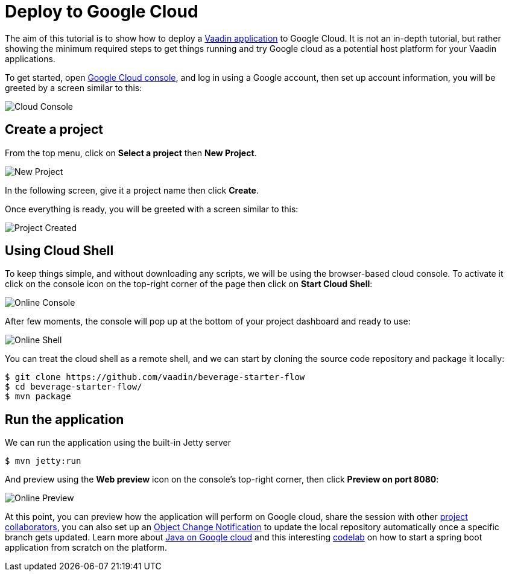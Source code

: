 = Deploy to Google Cloud

:title: Deploy to Google Cloud
:authors: amahdy
:type: text
:tags: backend, cloud, deploy, flow
:description: Learn how to deploy Vaadin app to Google cloud
:repo:
:linkattrs:
:imagesdir: ./images

The aim of this tutorial is to show how to deploy a https://vaadin.com/start/latest/simple-ui[Vaadin application] to Google Cloud. It is not an in-depth tutorial, but rather showing the minimum required steps to get things running and try Google cloud as a potential host platform for your Vaadin applications.

To get started, open https://console.cloud.google.com/[Google Cloud console], and log in using a Google account, then set up account information, you will be greeted by a screen similar to this:

image::cloud-console.png[Cloud Console]

== Create a project

From the top menu, click on *Select a project* then *New Project*.

image::new-project.png[New Project]

In the following screen, give it a project name then click *Create*.

Once everything is ready, you will be greeted with a screen similar to this:

image::project-created.png[Project Created]

== Using Cloud Shell

To keep things simple, and without downloading any scripts, we will be using the browser-based cloud console. To activate it click on the console icon on the top-right corner of the page then click on *Start Cloud Shell*:

image::online-console.png[Online Console]

After few moments, the console will pop up at the bottom of your project dashboard and ready to use:

image::online-shell.png[Online Shell]

You can treat the cloud shell as a remote shell, and we can start by cloning the source code repository and package it locally:

[source]
----
$ git clone https://github.com/vaadin/beverage-starter-flow
$ cd beverage-starter-flow/
$ mvn package
----

== Run the application

We can run the application using the built-in Jetty server

[source]
----
$ mvn jetty:run
----

And preview using the *Web preview* icon on the console’s top-right corner, then click *Preview on port 8080*:

image::online-preview.png[Online Preview]

At this point, you can preview how the application will perform on Google cloud, share the session with other https://cloud.google.com/iam/[project collaborators], you can also set up an https://cloud.google.com/storage/docs/object-change-notification[Object Change Notification] to update the local repository automatically once a specific branch gets updated. Learn more about https://cloud.google.com/java/[Java on Google cloud] and this interesting https://codelabs.developers.google.com/codelabs/cloud-springboot-cloudshell/index.html[codelab] on how to start a spring boot application from scratch on the platform.
